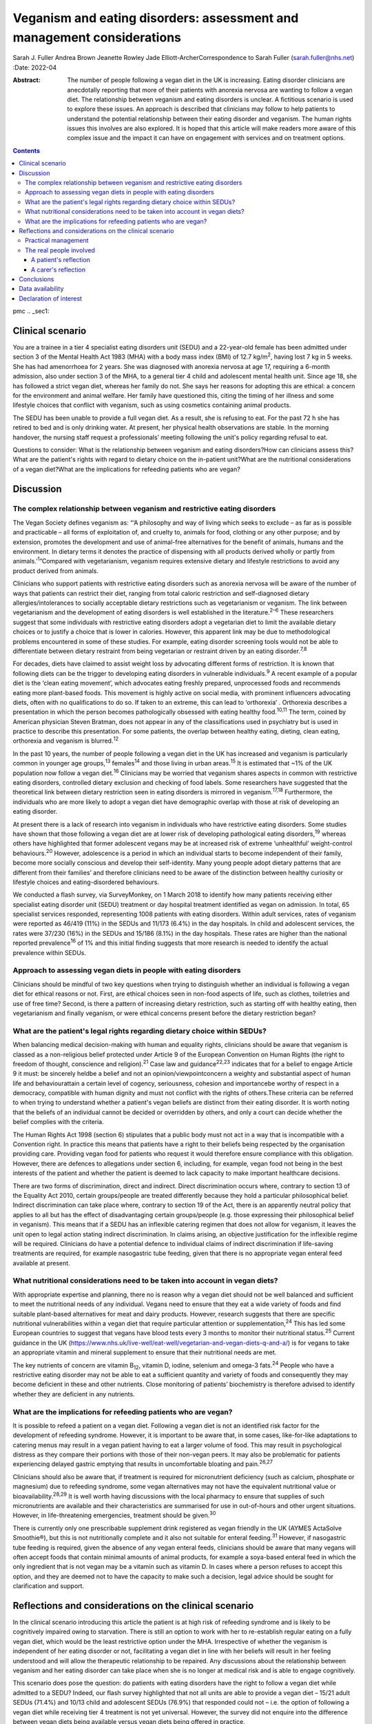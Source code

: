 =======================================================================
Veganism and eating disorders: assessment and management considerations
=======================================================================



Sarah J. Fuller
Andrea Brown
Jeanette Rowley
Jade Elliott-ArcherCorrespondence to Sarah Fuller (sarah.fuller@nhs.net)
:Date: 2022-04

:Abstract:
   The number of people following a vegan diet in the UK is increasing.
   Eating disorder clinicians are anecdotally reporting that more of
   their patients with anorexia nervosa are wanting to follow a vegan
   diet. The relationship between veganism and eating disorders is
   unclear. A fictitious scenario is used to explore these issues. An
   approach is described that clinicians may follow to help patients to
   understand the potential relationship between their eating disorder
   and veganism. The human rights issues this involves are also
   explored. It is hoped that this article will make readers more aware
   of this complex issue and the impact it can have on engagement with
   services and on treatment options.


.. contents::
   :depth: 3
..

pmc
.. _sec1:

Clinical scenario
=================

You are a trainee in a tier 4 specialist eating disorders unit (SEDU)
and a 22-year-old female has been admitted under section 3 of the Mental
Health Act 1983 (MHA) with a body mass index (BMI) of
12.7 kg/m\ :sup:`2`, having lost 7 kg in 5 weeks. She has had
amenorrhoea for 2 years. She was diagnosed with anorexia nervosa at age
17, requiring a 6-month admission, also under section 3 of the MHA, to a
general tier 4 child and adolescent mental health unit. Since age 18,
she has followed a strict vegan diet, whereas her family do not. She
says her reasons for adopting this are ethical: a concern for the
environment and animal welfare. Her family have questioned this, citing
the timing of her illness and some lifestyle choices that conflict with
veganism, such as using cosmetics containing animal products.

The SEDU has been unable to provide a full vegan diet. As a result, she
is refusing to eat. For the past 72 h she has retired to bed and is only
drinking water. At present, her physical health observations are stable.
In the morning handover, the nursing staff request a professionals’
meeting following the unit's policy regarding refusal to eat.

Questions to consider: What is the relationship between veganism and
eating disorders?How can clinicians assess this?What are the patient's
rights with regard to dietary choice on the in-patient unit?What are the
nutritional considerations of a vegan diet?What are the implications for
refeeding patients who are vegan?

.. _sec2:

Discussion
==========

.. _sec2-1:

The complex relationship between veganism and restrictive eating disorders
--------------------------------------------------------------------------

The Vegan Society defines veganism as: “‘A philosophy and way of living
which seeks to exclude – as far as is possible and practicable – all
forms of exploitation of, and cruelty to, animals for food, clothing or
any other purpose; and by extension, promotes the development and use of
animal-free alternatives for the benefit of animals, humans and the
environment. In dietary terms it denotes the practice of dispensing with
all products derived wholly or partly from animals.’\ :sup:`1`”Compared
with vegetarianism, veganism requires extensive dietary and lifestyle
restrictions to avoid any product derived from animals.

Clinicians who support patients with restrictive eating disorders such
as anorexia nervosa will be aware of the number of ways that patients
can restrict their diet, ranging from total caloric restriction and
self-diagnosed dietary allergies/intolerances to socially acceptable
dietary restrictions such as vegetarianism or veganism. The link between
vegetarianism and the development of eating disorders is well
established in the literature.\ :sup:`2–6` These researchers suggest
that some individuals with restrictive eating disorders adopt a
vegetarian diet to limit the available dietary choices or to justify a
choice that is lower in calories. However, this apparent link may be due
to methodological problems encountered in some of these studies. For
example, eating disorder screening tools would not be able to
differentiate between dietary restraint from being vegetarian or
restraint driven by an eating disorder.\ :sup:`7,8`

For decades, diets have claimed to assist weight loss by advocating
different forms of restriction. It is known that following diets can be
the trigger to developing eating disorders in vulnerable
individuals.\ :sup:`9` A recent example of a popular diet is the ‘clean
eating movement’, which advocates eating freshly prepared, unprocessed
foods and recommends eating more plant-based foods. This movement is
highly active on social media, with prominent influencers advocating
diets, often with no qualifications to do so. If taken to an extreme,
this can lead to ‘orthorexia’ . Orthorexia describes a presentation in
which the person becomes pathologically obsessed with eating healthy
food.\ :sup:`10,11` The term, coined by American physician Steven
Bratman, does not appear in any of the classifications used in
psychiatry but is used in practice to describe this presentation. For
some patients, the overlap between healthy eating, dieting, clean
eating, orthorexia and veganism is blurred.\ :sup:`12`

In the past 10 years, the number of people following a vegan diet in the
UK has increased and veganism is particularly common in younger age
groups,\ :sup:`13` females\ :sup:`14` and those living in urban
areas.\ :sup:`15` It is estimated that ~1% of the UK population now
follow a vegan diet.\ :sup:`16` Clinicians may be worried that veganism
shares aspects in common with restrictive eating disorders, controlled
dietary exclusion and checking of food labels. Some researchers have
suggested that the theoretical link between dietary restriction seen in
eating disorders is mirrored in veganism.\ :sup:`17,18` Furthermore, the
individuals who are more likely to adopt a vegan diet have demographic
overlap with those at risk of developing an eating disorder.

At present there is a lack of research into veganism in individuals who
have restrictive eating disorders. Some studies have shown that those
following a vegan diet are at lower risk of developing pathological
eating disorders,\ :sup:`19` whereas others have highlighted that former
adolescent vegans may be at increased risk of extreme ‘unhealthful’
weight-control behaviours.\ :sup:`20` However, adolescence is a period
in which an individual starts to become independent of their family,
become more socially conscious and develop their self-identity. Many
young people adopt dietary patterns that are different from their
families’ and therefore clinicians need to be aware of the distinction
between healthy curiosity or lifestyle choices and eating-disordered
behaviours.

We conducted a flash survey, via SurveyMonkey, on 1 March 2018 to
identify how many patients receiving either specialist eating disorder
unit (SEDU) treatment or day hospital treatment identified as vegan on
admission. In total, 65 specialist services responded, representing 1008
patients with eating disorders. Within adult services, rates of veganism
were reported as 46/419 (11%) in the SEDUs and 11/173 (6.4%) in the day
hospitals. In child and adolescent services, the rates were 37/230 (16%)
in the SEDUs and 15/186 (8.1%) in the day hospitals. These rates are
higher than the national reported prevalence\ :sup:`16` of 1% and this
initial finding suggests that more research is needed to identify the
actual prevalence within SEDUs.

.. _sec2-2:

Approach to assessing vegan diets in people with eating disorders
-----------------------------------------------------------------

Clinicians should be mindful of two key questions when trying to
distinguish whether an individual is following a vegan diet for ethical
reasons or not. First, are ethical choices seen in non-food aspects of
life, such as clothes, toiletries and use of free time? Second, is there
a pattern of increasing dietary restriction, such as starting off with
healthy eating, then vegetarianism and finally veganism, or were ethical
concerns present before the dietary restriction began?

.. _sec2-3:

What are the patient's legal rights regarding dietary choice within SEDUs?
--------------------------------------------------------------------------

When balancing medical decision-making with human and equality rights,
clinicians should be aware that veganism is classed as a non-religious
belief protected under Article 9 of the European Convention on Human
Rights (the right to freedom of thought, conscience and
religion).\ :sup:`21` Case law and guidance\ :sup:`22,23` indicates that
for a belief to engage Article 9 it must: be sincerely heldbe a belief
and not an opinion/viewpointconcern a weighty and substantial aspect of
human life and behaviourattain a certain level of cogency, seriousness,
cohesion and importancebe worthy of respect in a democracy, compatible
with human dignity and must not conflict with the rights of others.These
criteria can be referred to when trying to understand whether a
patient's vegan beliefs are distinct from their eating disorder. It is
worth noting that the beliefs of an individual cannot be decided or
overridden by others, and only a court can decide whether the belief
complies with the criteria.

The Human Rights Act 1998 (section 6) stipulates that a public body must
not act in a way that is incompatible with a Convention right. In
practice this means that patients have a right to their beliefs being
respected by the organisation providing care. Providing vegan food for
patients who request it would therefore ensure compliance with this
obligation. However, there are defences to allegations under section 6,
including, for example, vegan food not being in the best interests of
the patient and whether the patient is deemed to lack capacity to make
important healthcare decisions.

There are two forms of discrimination, direct and indirect. Direct
discrimination occurs where, contrary to section 13 of the Equality Act
2010, certain groups/people are treated differently because they hold a
particular philosophical belief. Indirect discrimination can take place
where, contrary to section 19 of the Act, there is an apparently neutral
policy that applies to all but has the effect of disadvantaging certain
groups/people (e.g. those expressing their philosophical belief in
veganism). This means that if a SEDU has an inflexible catering regimen
that does not allow for veganism, it leaves the unit open to legal
action stating indirect discrimination. In claims arising, an objective
justification for the inflexible regime will be required. Clinicians do
have a potential defence to individual claims of indirect discrimination
if life-saving treatments are required, for example nasogastric tube
feeding, given that there is no appropriate vegan enteral feed available
at present.

.. _sec2-4:

What nutritional considerations need to be taken into account in vegan diets?
-----------------------------------------------------------------------------

With appropriate expertise and planning, there no is reason why a vegan
diet should not be well balanced and sufficient to meet the nutritional
needs of any individual. Vegans need to ensure that they eat a wide
variety of foods and find suitable plant-based alternatives for meat and
dairy products. However, research suggests that there are specific
nutritional vulnerabilities within a vegan diet that require particular
attention or supplementation,\ :sup:`24` This has led some European
countries to suggest that vegans have blood tests every 3 months to
monitor their nutritional status.\ :sup:`25` Current guidance in the UK
(https://www.nhs.uk/live-well/eat-well/vegetarian-and-vegan-diets-q-and-a/)
is for vegans to take an appropriate vitamin and mineral supplement to
ensure that their nutritional needs are met.

The key nutrients of concern are vitamin B\ :sub:`12`, vitamin D,
iodine, selenium and omega-3 fats.\ :sup:`24` People who have a
restrictive eating disorder may not be able to eat a sufficient quantity
and variety of foods and consequently they may become deficient in these
and other nutrients. Close monitoring of patients’ biochemistry is
therefore advised to identify whether they are deficient in any
nutrients.

.. _sec2-5:

What are the implications for refeeding patients who are vegan?
---------------------------------------------------------------

It is possible to refeed a patient on a vegan diet. Following a vegan
diet is not an identified risk factor for the development of refeeding
syndrome. However, it is important to be aware that, in some cases,
like-for-like adaptations to catering menus may result in a vegan
patient having to eat a larger volume of food. This may result in
psychological distress as they compare their portions with those of
their non-vegan peers. It may also be problematic for patients
experiencing delayed gastric emptying that results in uncomfortable
bloating and pain.\ :sup:`26,27`

Clinicians should also be aware that, if treatment is required for
micronutrient deficiency (such as calcium, phosphate or magnesium) due
to refeeding syndrome, some vegan alternatives may not have the
equivalent nutritional value or bioavailability.\ :sup:`28,29` It is
well worth having discussions with the local pharmacy to ensure that
supplies of such micronutrients are available and their characteristics
are summarised for use in out-of-hours and other urgent situations.
However, in life-threatening emergencies, treatment should be
given.\ :sup:`30`

There is currently only one prescribable supplement drink registered as
vegan friendly in the UK (AYMES ActaSolve Smoothie®), but this is not
nutritionally complete and it also not suitable for enteral
feeding.\ :sup:`31` However, if nasogastric tube feeding is required,
given the absence of any vegan enteral feeds, clinicians should be aware
that many vegans will often accept foods that contain minimal amounts of
animal products, for example a soya-based enteral feed in which the only
ingredient that is not vegan may be a vitamin such as vitamin D. In
cases where a person refuses to accept this option, and they are deemed
not to have the capacity to make such a decision, legal advice should be
sought for clarification and support.

.. _sec3:

Reflections and considerations on the clinical scenario
=======================================================

In the clinical scenario introducing this article the patient is at high
risk of refeeding syndrome and is likely to be cognitively impaired
owing to starvation. There is still an option to work with her to
re-establish regular eating on a fully vegan diet, which would be the
least restrictive option under the MHA. Irrespective of whether the
veganism is independent of her eating disorder or not, facilitating a
vegan diet in line with her beliefs will result in her feeling
understood and will allow the therapeutic relationship to be repaired.
Any discussions about the relationship between veganism and her eating
disorder can take place when she is no longer at medical risk and is
able to engage cognitively.

This scenario does pose the question: do patients with eating disorders
have the right to follow a vegan diet while admitted to a SEDU? Indeed,
our flash survey highlighted that not all units are able to provide a
vegan diet – 15/21 adult SEDUs (71.4%) and 10/13 child and adolescent
SEDUs (76.9%) that responded could not – i.e. the option of following a
vegan diet while receiving tier 4 treatment is not yet universal.
However, the survey did not enquire into the difference between vegan
diets being available versus vegan diets being offered in practice.

Veganism is becoming much more common and it is defined as a protected
characteristic under the Equality Act 2010. Therefore, SEDUs need find
ways to adapt to meeting vegan beliefs just as religious beliefs are
accommodated. It is unlikely that a SEDU would expect a person of Jewish
faith to eat pork, for example. Provision of a complete vegan diet plan
incorporating all the nutrients required to avoid refeeding syndrome and
promote healthy weight restoration is possible but requires the input of
a specialist dietitian.

The British Dietetic Association's Mental Health Specialist Group has
endorsed an internal document to help dietitians understand whether the
decision to follow a vegan diet is likely to be linked to an eating
disorder or is a genuine lifestyle choice that pre-existed someone's
illness (this document is not yet available outside of the BDA). In some
instances, veganism can help a person recovering from an eating
disorder, allowing them to discover new foods and ways of cooking,
change the way they perceive food and embrace the vegan subculture. For
others it may be an opportunity to restrict their diet and maintain
their eating disorder.

.. _sec3-1:

Practical management
--------------------

In the short and medium term, i.e. during this patient's admission, her
veganism can be respected but also challenged in a therapeutic way, as
it is not clear that her decision to follow a vegan diet is not linked
to her illness. It is important to remember that being malnourished is
associated with poor cognitive flexibility, so it might be more
appropriate to address this once appropriate and regular nutrition is
well established. At that stage, working with the unit's dietitian, it
can be challenged with modifications to her meal plan and social tasks
involving eating outside of the unit with family and friends. The aim
would be to expand the variety of her diet while maintaining a weight at
which her body is functioning and no longer experiencing any symptoms of
poor nutrition and to challenge aspects of her veganism that may have
been hijacked by her anorexia nervosa. In the long term, her community
eating disorder team can continue to work with her and her dietary
choices as is usual practice.

Treating someone with anorexia nervosa requires that the person's
religion or belief is respected while at the same time ensuring that the
person is not discriminated against in terms of the quality of treatment
they receive. This can produce a quandary owing to the lack of vegan sip
feeds and enteral feeds, which may be required under certain
circumstances. In life-saving situations some patients may be prepared
to accept non-vegan treatment options. In the meantime, pharmaceutical
companies are being encouraged to produce vegan alternatives.

Certain situations, such as treatment under the MHA, which could include
compulsory nasogastric feeding or treatment with non-vegan medication,
produce ethical dilemmas. On the one hand, the therapeutic relationship
with the patient is already under strain; on the other hand, treatment
could be life-saving. At present, and in the absence of equivalent vegan
enteral feeds and medicines, the best that can be done is to treat the
patient as you would any other, while being as collaborative as possible
and minimising the use of non-vegan options.

In March 2019, a consensus statement was published outlining guidance
for practitioners in the UK treating vegan patients with eating
disorders.\ :sup:`30` This will help services to provide appropriate
treatment for these individuals.

.. _sec3-2:

The real people involved
------------------------

The fictitious case scenario is based on the reflections of a real
patient and a carer. We obtained informed consent from both to create
the scenario and to publish their anonymised reflections here.

.. _sec3-2-1:

A patient's reflection
~~~~~~~~~~~~~~~~~~~~~~

“‘My veganism has always been respected in 20 years of [NHS and private]
treatment, and even when tube feeding/supplements were required I had a
product that was soya based and only had one element that was derived
from animals. Wherever possible, my medication also was free from animal
ingredients. My diet was limited and often “safer”, but I wanted the
opportunity to challenge myself with foods I could enjoy socially within
the restrictions of my illness. After 5 years in the community, I had an
admission where I felt that I was detained in part due to the unit's
anti-vegan policy. I gave up. Not being listened to led to a standstill
in my treatment – it was “them versus me”. Veganism was the only thing
stronger than my illness: I would drink a litre of oil over a teaspoon
of cow's milk. I needed tube feeding and the idea of a cow's milk-based
feed was difficult to accept. My body felt like a graveyard. My mental
health, identity and soul were damaged and instead of fighting anorexia
I was fighting the system.’”

.. _sec3-2-2:

A carer's reflection
~~~~~~~~~~~~~~~~~~~~

“‘I am 100% convinced that my daughter's request to follow a vegan diet
was driven by her illness. Through her whole life I had ensured that the
family had a healthy and balanced diet which included treats and party
food. In our house, no food was a “bad” food. Prior to being diagnosed
with anorexia, she first announced that she wanted to cut out meat, then
fish, then eggs. Within three months she wanted to become vegan. We
embraced family treatment and had many tantrums along the way regarding
her veganism. We are now in a good place and she has admitted, guiltily,
that she never wanted to be vegan and her illness drove her to pursue
this as a way of restricting.’”

We would like to thank both the patient and the carer, who are not
related, for their contribution to this paper. Both have asked to remain
anonymous.

.. _sec4:

Conclusions
===========

We have highlighted the increasing incidence of veganism at a national
level and the flash survey has suggested increased incidence within the
eating disorders population. Concerns about animal welfare,
environmental considerations and health impacts appear to be driving
this change. There has been little research into veganism and eating
disorders and more research is needed. A fictitious case has been used
to explore the approach clinicians can take to support a vegan patient
with an eating disorder. This included considerations on the
relationship between the eating disorder and veganism, refeeding on a
vegan diet and the legal implications for patients on a SEDU. The
anonymous perspective of a patient and a carer highlight the
multifaceted issues inherent in recovery from an eating disorder and the
nuanced role veganism can plan. Wherever possible, treatments for people
with eating disorders should be person centred and therefore this is an
opportunity to adapt meal plans, offer appropriate supplements and
engage vegan patients in their treatment.

**Sarah J. Fuller** is an advanced specialist eating disorders dietitian
with East London NHS Foundation Trust, UK. **Andrea Brown** is a
consultant psychiatrist and psychotherapist in eating disorders with
Schoen Clinic York, UK. **Jeanette Rowley** is a legal advisor and Chair
of the Vegan Society's International Rights Network, Birmingham, UK.
**Jade Elliott-Archer** is a solicitor in the Medical Negligence team of
Irwin Mitchell LLP, Birmingham, UK.

.. _sec-das1:

Data availability
=================

The data that support the findings of this study are available from the
corresponding author, S.J.F., upon reasonable request.

S.J.F. and A.B. undertook the reviews of the literature, drafted the
paper and analysed the data. J.R. and J.E.-A. provided the legal
contributions.

This research received no specific grant from any funding agency,
commercial or not-for-profit sectors.

.. _nts5:

Declaration of interest
=======================

None.
